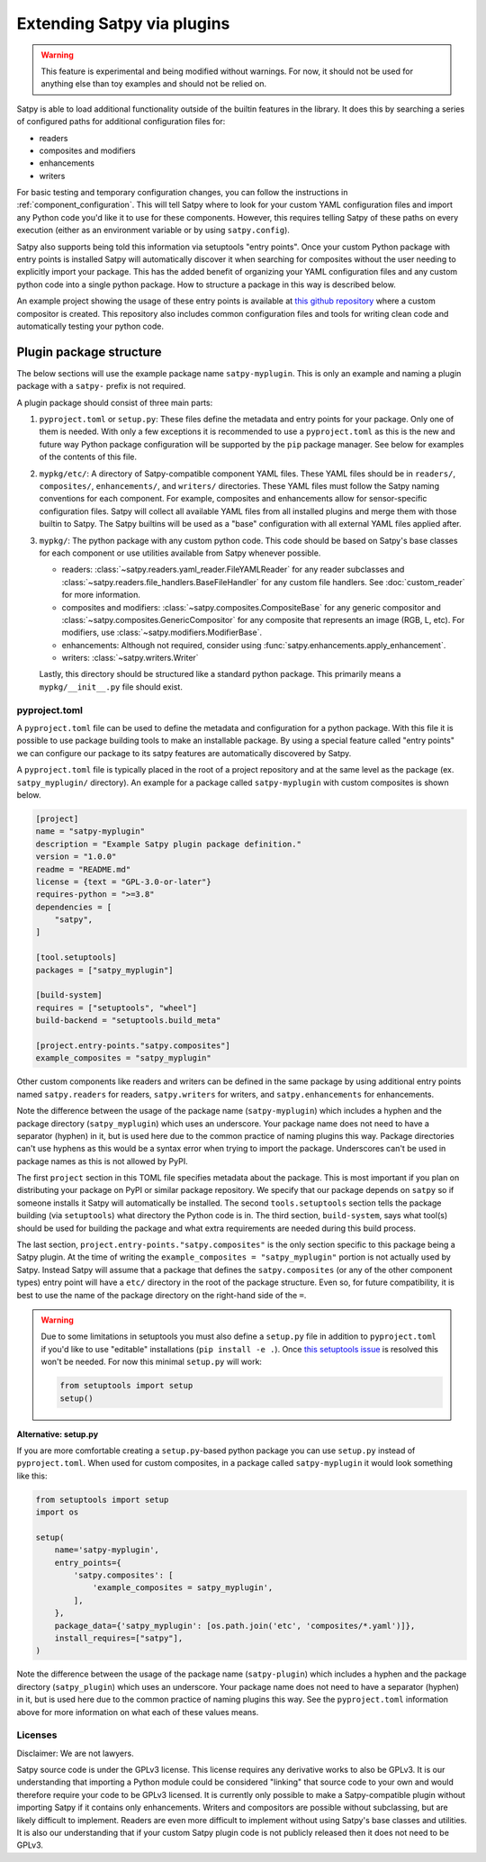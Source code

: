 ===========================
Extending Satpy via plugins
===========================

.. warning::
    This feature is experimental and being modified without warnings.
    For now, it should not be used for anything else than toy examples and
    should not be relied on.

Satpy is able to load additional functionality outside of the builtin features
in the library. It does this by searching a series of configured paths for
additional configuration files for:

* readers
* composites and modifiers
* enhancements
* writers

For basic testing and temporary configuration changes, you can follow
the instructions in :ref:`component_configuration`. This will tell Satpy
where to look for your custom YAML configuration files and import any Python
code you'd like it to use for these components. However, this requires telling
Satpy of these paths on every execution (either as an environment variable or
by using ``satpy.config``).

Satpy also supports being told this information via setuptools "entry points".
Once your custom Python package with entry points is installed Satpy will
automatically discover it when searching for composites without the user
needing to explicitly import your package. This has the added
benefit of organizing your YAML configuration files and any custom python code
into a single python package. How to structure a package in this way is
described below.

An example project showing the usage of these entry points is available at
`this github repository <https://github.com/pytroll/satpy-composites-plugin-example>`_
where a custom compositor is created. This repository also includes common
configuration files and tools for writing clean code and automatically testing
your python code.

Plugin package structure
========================

The below sections will use the example package name ``satpy-myplugin``. This
is only an example and naming a plugin package with a ``satpy-`` prefix is not
required.

A plugin package should consist of three main parts:

1. ``pyproject.toml`` or ``setup.py``: These files define the metadata and
   entry points for your package. Only one of them is needed. With only a few
   exceptions it is recommended to use a ``pyproject.toml`` as this is the new
   and future way Python package configuration will be supported by the ``pip``
   package manager. See below for examples of the contents of this file.
2. ``mypkg/etc/``: A directory of Satpy-compatible component YAML files. These
   YAML files should be in ``readers/``, ``composites/``, ``enhancements/``,
   and ``writers/`` directories. These YAML files must follow the Satpy naming
   conventions for each component. For example, composites and enhancements
   allow for sensor-specific configuration files. Satpy will collect all
   available YAML files from all installed plugins and merge them with those
   builtin to Satpy. The Satpy builtins will be used as a "base" configuration
   with all external YAML files applied after.
3. ``mypkg/``: The python package with any custom python code. This code should
   be based on Satpy's base classes for each component or use utilities
   available from Satpy whenever possible.

   * readers: :class:`~satpy.readers.yaml_reader.FileYAMLReader` for any
     reader subclasses and
     :class:`~satpy.readers.file_handlers.BaseFileHandler` for any custom file
     handlers. See :doc:`custom_reader` for more information.
   * composites and modifiers: :class:`~satpy.composites.CompositeBase` for
     any generic compositor and :class:`~satpy.composites.GenericCompositor`
     for any composite that represents an image (RGB, L, etc). For modifiers,
     use :class:`~satpy.modifiers.ModifierBase`.
   * enhancements: Although not required, consider using
     :func:`satpy.enhancements.apply_enhancement`.
   * writers: :class:`~satpy.writers.Writer`

   Lastly, this directory should be structured like a standard python package.
   This primarily means a ``mypkg/__init__.py`` file should exist.

pyproject.toml
--------------

A ``pyproject.toml`` file can be used to define the metadata and configuration
for a python package. With this file it is possible to use package building
tools to make an installable package. By using a special feature called
"entry points" we can configure our package to its satpy features are
automatically discovered by Satpy.

A ``pyproject.toml`` file is typically placed in the root of a project
repository and at the same level as the package (ex. ``satpy_myplugin/``
directory). An example for a package called ``satpy-myplugin`` with
custom composites is shown below.

.. code:: toml

    [project]
    name = "satpy-myplugin"
    description = "Example Satpy plugin package definition."
    version = "1.0.0"
    readme = "README.md"
    license = {text = "GPL-3.0-or-later"}
    requires-python = ">=3.8"
    dependencies = [
        "satpy",
    ]

    [tool.setuptools]
    packages = ["satpy_myplugin"]

    [build-system]
    requires = ["setuptools", "wheel"]
    build-backend = "setuptools.build_meta"

    [project.entry-points."satpy.composites"]
    example_composites = "satpy_myplugin"

Other custom components like readers and writers can be defined in the same
package by using additional entry points named ``satpy.readers`` for readers,
``satpy.writers`` for writers, and ``satpy.enhancements`` for enhancements.

Note the difference between the usage of the package name (``satpy-myplugin``)
which includes a hyphen and the package directory (``satpy_myplugin``) which uses
an underscore. Your package name does not need to have a separator (hyphen) in
it, but is used here due to the common practice of naming plugins this way.
Package directories can't use hyphens as this would be a syntax error when
trying to import the package. Underscores can't be used in package names as
this is not allowed by PyPI.

The first ``project`` section in this TOML file specifies metadata about the
package. This is most important if you plan on distributing your package on
PyPI or similar package repository. We specify that our package depends on
``satpy`` so if someone installs it Satpy will automatically be installed.
The second ``tools.setuptools`` section
tells the package building (via ``setuptools``) what directory the Python
code is in. The third section, ``build-system``, says what tool(s) should be
used for building the package and what extra requirements are needed during
this build process.

The last section, ``project.entry-points."satpy.composites"`` is the only
section specific to this package being a Satpy plugin. At the time of writing
the ``example_composites = "satpy_myplugin"`` portion is not actually used
by Satpy. Instead Satpy will assume that a package that defines the
``satpy.composites`` (or any of the other component types) entry point will
have a ``etc/`` directory in the root of the package structure. Even so,
for future compatibility, it is best to use the name of the package directory
on the right-hand side of the ``=``.

.. warning::

    Due to some limitations in setuptools you must also define a ``setup.py``
    file in addition to ``pyproject.toml`` if you'd like to use "editable"
    installations (``pip install -e .``). Once
    `this setuptools issue <https://github.com/pypa/setuptools/issues/2816>`_
    is resolved this won't be needed. For now this minimal ``setup.py`` will
    work:

    .. code-block:: python

        from setuptools import setup
        setup()

**Alternative: setup.py**

If you are more comfortable creating a ``setup.py``-based python package you
can use ``setup.py`` instead of ``pyproject.toml``. When used for custom
composites, in a package called ``satpy-myplugin`` it would look something like
this:

.. code:: python

    from setuptools import setup
    import os

    setup(
        name='satpy-myplugin',
        entry_points={
            'satpy.composites': [
                'example_composites = satpy_myplugin',
            ],
        },
        package_data={'satpy_myplugin': [os.path.join('etc', 'composites/*.yaml')]},
        install_requires=["satpy"],
    )

Note the difference between the usage of the package name (``satpy-plugin``)
which includes a hyphen and the package directory (``satpy_plugin``) which uses
an underscore. Your package name does not need to have a separator (hyphen) in
it, but is used here due to the common practice of naming plugins this way.
See the ``pyproject.toml`` information above for more information on what each
of these values means.

Licenses
--------

Disclaimer: We are not lawyers.

Satpy source code is under the GPLv3 license. This license requires any
derivative works to also be GPLv3. It is our understanding that importing
a Python module could be considered "linking" that source code to your own
and would therefore require your code to be GPLv3 licensed. It is currently
only possible to make a Satpy-compatible plugin without importing Satpy if it
contains only enhancements. Writers and compositors are possible without
subclassing, but are likely difficult to implement. Readers are even more
difficult to implement without using Satpy's base classes and utilities.
It is also our understanding that if your custom Satpy plugin code is not
publicly released then it does not need to be GPLv3.
